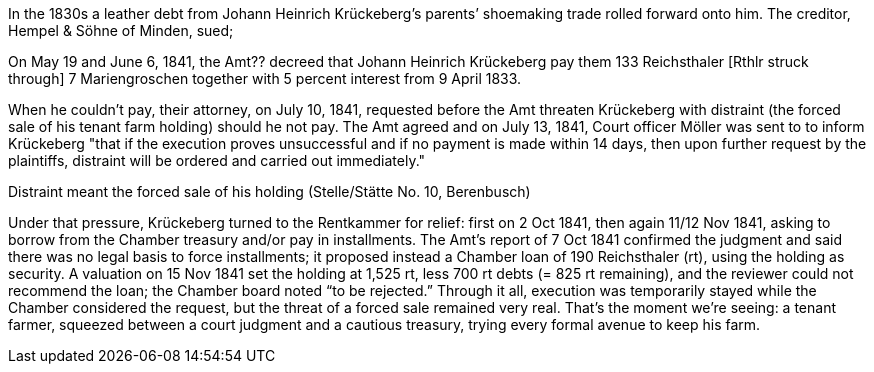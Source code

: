 In the 1830s a leather debt from Johann Heinrich Krückeberg’s parents’ shoemaking trade rolled forward onto him.
The creditor, Hempel & Söhne of Minden, sued; 

On May 19 and June 6, 1841, the Amt?? decreed that Johann Heinrich Krückeberg pay them 133 Reichsthaler [Rthlr
struck through] 7 Mariengroschen together with 5 percent interest from 9 April 1833.

When he couldn't pay, their attorney, on July 10, 1841, requested before the Amt threaten Krückeberg with
distraint (the forced sale of his tenant farm holding) should he not pay. The Amt agreed and on July 13, 1841,
Court officer Möller was sent to to inform Krückeberg "that if the execution proves unsuccessful and if no
payment is made within 14 days, then upon further request by the plaintiffs, distraint will be ordered and carried
out immediately."

Distraint meant the forced sale of his holding (Stelle/Stätte No. 10, Berenbusch)

Under that pressure, Krückeberg turned to the Rentkammer for relief:
first on 2 Oct 1841, then again 11/12 Nov 1841, asking to borrow from the Chamber treasury and/or pay in
installments. The Amt’s report of 7 Oct 1841 confirmed the judgment and said there was no legal basis to force
installments; it proposed instead a Chamber loan of 190 Reichsthaler (rt), using the holding as security. A
valuation on 15 Nov 1841 set the holding at 1,525 rt, less 700 rt debts (= 825 rt remaining), and the reviewer
could not recommend the loan; the Chamber board noted “to be rejected.” Through it all, execution was temporarily
stayed while the Chamber considered the request, but the threat of a forced sale remained very real. That’s the
moment we’re seeing: a tenant farmer, squeezed between a court judgment and a cautious treasury, trying every
formal avenue to keep his farm.



